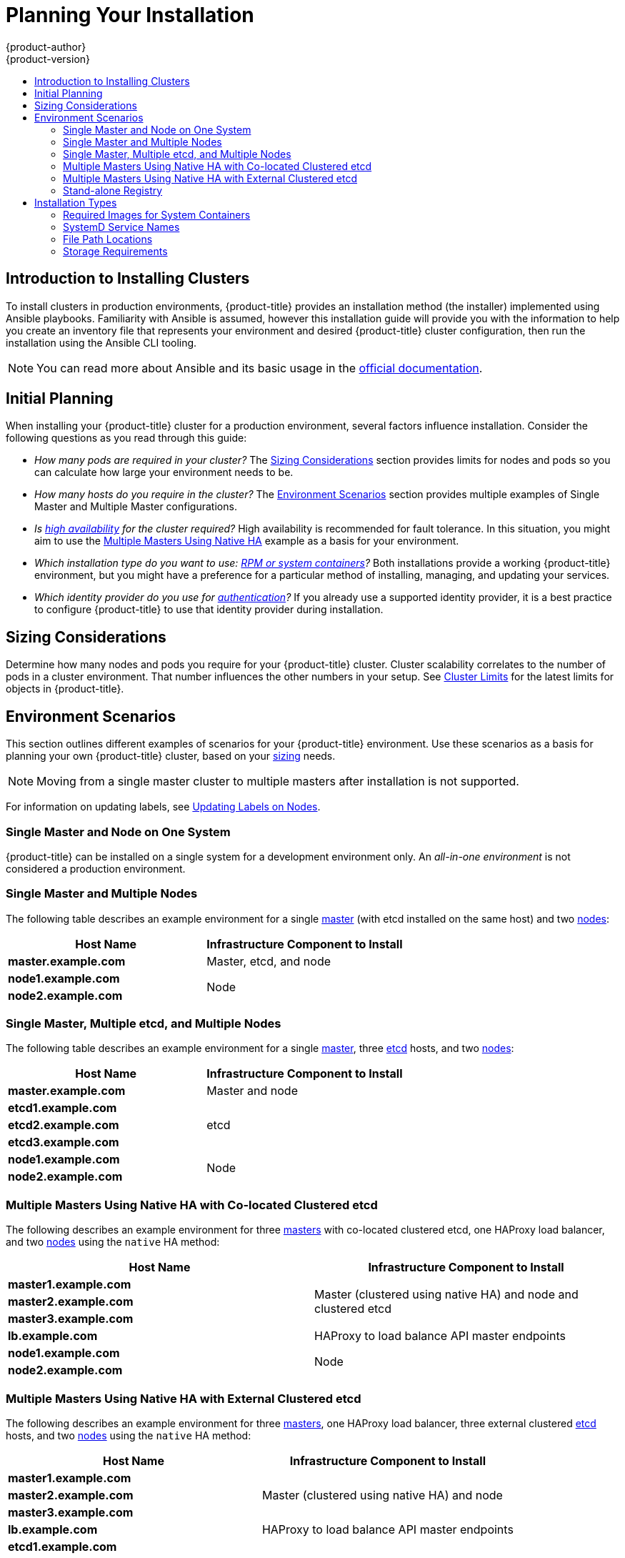 [[install-planning]]
= Planning Your Installation
{product-author}
{product-version}
:data-uri:
:icons:
:experimental:
:toc: macro
:toc-title:
:prewrap!:

toc::[]

[[planning-about-the-installer]]
== Introduction to Installing Clusters

To install clusters in production environments, {product-title} provides an
installation method (the installer) implemented using Ansible playbooks.
Familiarity with Ansible is assumed, however this installation guide will
provide you with the information to help you create an inventory file that
represents your environment and desired {product-title} cluster configuration,
then run the installation using the Ansible CLI tooling.

[NOTE]
====
You can read more about Ansible and its basic usage in the
link:http://docs.ansible.com/ansible/[official documentation].
====

[[inital-planning]]
== Initial Planning

When installing your {product-title} cluster for a production environment,
several factors influence installation. Consider the following questions as you
read through this guide:

ifdef::openshift-origin[]
* _Do you install on-premises or in public/private clouds?_ The xref:planning-cloud-providers[Installation Methods]
section provides more information about the cloud providers options available.
endif::[]

* _How many pods are required in your cluster?_ The xref:sizing[Sizing Considerations]
section provides limits for nodes and pods so you can calculate how large your
environment needs to be.

* _How many hosts do you require in the cluster?_ The xref:environment-scenarios[Environment Scenarios]
section provides multiple examples of Single Master and Multiple Master
configurations.

* _Is xref:../architecture/infrastructure_components/kubernetes_infrastructure.adoc#high-availability-masters[high availability] for the cluster required?_ High availability is recommended for fault tolerance. In this situation, you might aim to use the
xref:multi-masters-using-native-ha[Multiple Masters Using Native HA] example as
a basis for your environment.

* _Which installation type do you want to use: xref:planning-installation-types[RPM or system containers]?_
Both installations provide a working {product-title} environment, but you might
have a preference for a particular method of installing, managing, and updating
your services.
 
* _Which identity provider do you use for xref:../install_config/configuring_authentication.adoc#install-config-configuring-authentication[authentication]?_
If you already use a supported identity provider, it is a best practice to
configure {product-title} to use that identity provider during installation. 
 
ifdef::openshift-enterprise[]
* _Is my installation supported if integrating with other technologies?_
See the link:https://access.redhat.com/articles/2176281[OpenShift Container Platform Tested Integrations]
for a list of tested integrations.
endif::[]

ifdef::openshift-origin[]
[[planning-cloud-providers]]
=== On-premises Versus Cloud Providers

{product-title} can be installed on-premises or hosted on public or private
clouds. Ansible playbooks can help you with automating
the provisioning and installation processes. For information, see
xref:running_install.adoc#advanced-cloud-providers[Running Installation Playbooks].
endif::[]

[[sizing]]
== Sizing Considerations

Determine how many nodes and pods you require for your {product-title} cluster.
Cluster scalability correlates to the number of pods in a cluster environment.
That number influences the other numbers in your setup. See
xref:../scaling_performance/cluster_limits.adoc#scaling-performance-cluster-limits[Cluster
Limits] for the latest limits for objects in {product-title}.

[[environment-scenarios]]
== Environment Scenarios

This section outlines different examples of scenarios for your {product-title}
environment. Use these scenarios as a basis for planning your own
{product-title} cluster, based on your xref:sizing[sizing] needs.

[NOTE]
====
Moving from a single master cluster to multiple masters after installation is
not supported.
====

For information on updating labels, see
xref:../admin_guide/manage_nodes.adoc#updating-labels-on-nodes[Updating Labels
on Nodes].

[[single-master-single-box]]
=== Single Master and Node on One System

{product-title} can be installed on a single system
for a development environment only.
An _all-in-one environment_ is not considered a production environment.

[[single-master-multi-node]]
=== Single Master and Multiple Nodes

The following table describes an example environment for a single
xref:../architecture/infrastructure_components/kubernetes_infrastructure.adoc#master[master] (with etcd installed on the same host)
and two
xref:../architecture/infrastructure_components/kubernetes_infrastructure.adoc#node[nodes]:

[options="header"]
|===

|Host Name |Infrastructure Component to Install

|*master.example.com*
|Master, etcd, and node

|*node1.example.com*
.2+.^|Node

|*node2.example.com*
|===

[[single-master-multi-etcd-multi-node]]
=== Single Master, Multiple etcd, and Multiple Nodes

The following table describes an example environment for a single
xref:../architecture/infrastructure_components/kubernetes_infrastructure.adoc#master[master],
three
xref:../architecture/infrastructure_components/kubernetes_infrastructure.adoc#master[etcd]
hosts, and two
xref:../architecture/infrastructure_components/kubernetes_infrastructure.adoc#node[nodes]:

[options="header"]
|===

|Host Name |Infrastructure Component to Install

|*master.example.com*
|Master and node

|*etcd1.example.com*
.3+.^|etcd

|*etcd2.example.com*

|*etcd3.example.com*

|*node1.example.com*
.2+.^|Node

|*node2.example.com*
|===

[[multi-masters-using-native-ha-colocated]]
=== Multiple Masters Using Native HA with Co-located Clustered etcd

The following describes an example environment for three
xref:../architecture/infrastructure_components/kubernetes_infrastructure.adoc#master[masters] with co-located clustered etcd,
one HAProxy load balancer, and two
xref:../architecture/infrastructure_components/kubernetes_infrastructure.adoc#node[nodes]
using the `native` HA method:

[options="header"]
|===

|Host Name |Infrastructure Component to Install

|*master1.example.com*
.3+.^|Master (clustered using native HA) and node and clustered etcd

|*master2.example.com*

|*master3.example.com*

|*lb.example.com*
|HAProxy to load balance API master endpoints

|*node1.example.com*
.2+.^|Node

|*node2.example.com*
|===

[[multi-masters-using-native-ha]]
=== Multiple Masters Using Native HA with External Clustered etcd

The following describes an example environment for three
xref:../architecture/infrastructure_components/kubernetes_infrastructure.adoc#master[masters],
one HAProxy load balancer, three external clustered xref:../architecture/infrastructure_components/kubernetes_infrastructure.adoc#master[etcd]
hosts, and two
xref:../architecture/infrastructure_components/kubernetes_infrastructure.adoc#node[nodes]
using the `native` HA method:

[options="header"]
|===

|Host Name |Infrastructure Component to Install

|*master1.example.com*
.3+.^|Master (clustered using native HA) and node

|*master2.example.com*

|*master3.example.com*

|*lb.example.com*
|HAProxy to load balance API master endpoints

|*etcd1.example.com*
.3+.^|Clustered etcd

|*etcd2.example.com*

|*etcd3.example.com*

|*node1.example.com*
.2+.^|Node

|*node2.example.com*
|===

[[planning-stand-alone-registry]]
=== Stand-alone Registry

You can also install {product-title} to act as a stand-alone registry using the
{product-title}'s integrated registry. See
xref:stand_alone_registry.adoc#install-config-installing-stand-alone-registry[Installing a Stand-alone Registry] for details on this scenario.

[[planning-installation-types]]
== Installation Types

An RPM installation installs all services through package management and
configures services to run within the same user space, while a system container
installation installs services using system container images and runs separate
services in individual containers.

Starting in {product-title} 3.10, if you use Red Hat Enterprise Linux (RHEL)
Server as the underlying OS for a host, the RPM method is used to install
{product-title} components on that host. If you use RHEL Atomic Host, the system
container method is used on that host. Either installation type provides the
same functionality for the cluster, but the choice lies in the operating system
and therefore how you will manage services and host updates.

When using RPMs, all services are installed and updated by package management
from an outside source. These modify a host's existing configuration within the
same user space. Alternatively, with system container installs, each component of
{product-title} is shipped as a container (in a self-contained package) and
leverages the host's kernel to start and run. Any updated, newer containers
replace any existing ones on your host.

The following table and sections outline further differences between the
installation types:

.Differences Between Installation Types
[cols="h,2*",options="header"]
|===
| |RPM-based Installations  |System Container Installations

|Delivery Mechanism |RPM packages using `yum` |System container images using `docker`
|Service Management |SystemD |`docker` and SystemD units
|Operating System |Red Hat Enterprise Linux (RHEL) |RHEL Atomic Host
|===

[[containerized-required-images]]
=== Required Images for System Containers

The system container installation type makes use of the following images:

ifdef::openshift-origin[]
- *openshift/origin*
- *openshift/node* (*node* + *openshift-sdn* + *openvswitch* RPM for client tools)
- *openshift/openvswitch* (CentOS 7 + *openvswitch* RPM, runs *ovsdb* and *ovsctl* processes)
- *registry.access.redhat.com/rhel7/etcd*
endif::[]
ifdef::openshift-enterprise[]
- *openshift3/ose*
- *openshift3/node*
- *openshift3/openvswitch*
- *registry.access.redhat.com/rhel7/etcd*

By default, all of the above images are pulled from the Red Hat Registry at
https://registry.access.redhat.com[registry.access.redhat.com].
endif::[]

If you need to use a private registry to pull these images during the
installation, you can specify the registry information ahead of time. Set the
following Ansible variables in your inventory file, as required:

----
ifdef::openshift-origin[]
oreg_url='<registry_hostname>/openshift/origin-${component}:${version}'
endif::[]
ifdef::openshift-enterprise[]
oreg_url='<registry_hostname>/openshift3/ose-${component}:${version}'
endif::[]
openshift_docker_insecure_registries=<registry_hostname>
openshift_docker_blocked_registries=<registry_hostname>
----

The configuration of additional, insecure, and blocked `docker` registries occurs
at the beginning of the installation process to ensure that these settings are
applied before attempting to pull any of the required images.

[[planning-installation-types-service-names]]
=== SystemD Service Names

The installation process creates relevant SystemD units which can be used to
start, stop, and poll services using normal *systemctl* commands. For system
container installations, these unit names match those of an RPM installation.

[NOTE]
====
The *etcd* package is slated to be removed from RHEL Atomic Host in the future.
====

[[containerized-file-paths]]
=== File Path Locations

All {product-title} configuration files are placed in the same locations during
containerized installation as RPM based installations and will survive *os-tree*
upgrades.

However,
xref:../install_config/imagestreams_templates.adoc#install-config-imagestreams-templates[the default image stream and template files]
are installed at *_/etc/origin/examples/_* for
Atomic Host installations rather than the standard
*_/usr/share/openshift/examples/_*, because that directory is read-only on RHEL
Atomic Host.

[[containerized-storage-requirements]]
=== Storage Requirements

RHEL Atomic Host installations normally have a very small root file system.
However, the etcd, master, and node containers persist data in the *_/var/lib/_*
directory. Ensure that you have enough space on the root file system before
installing {product-title}. See the
xref:prerequisites.adoc#system-requirements[System
Requirements] section for details.
